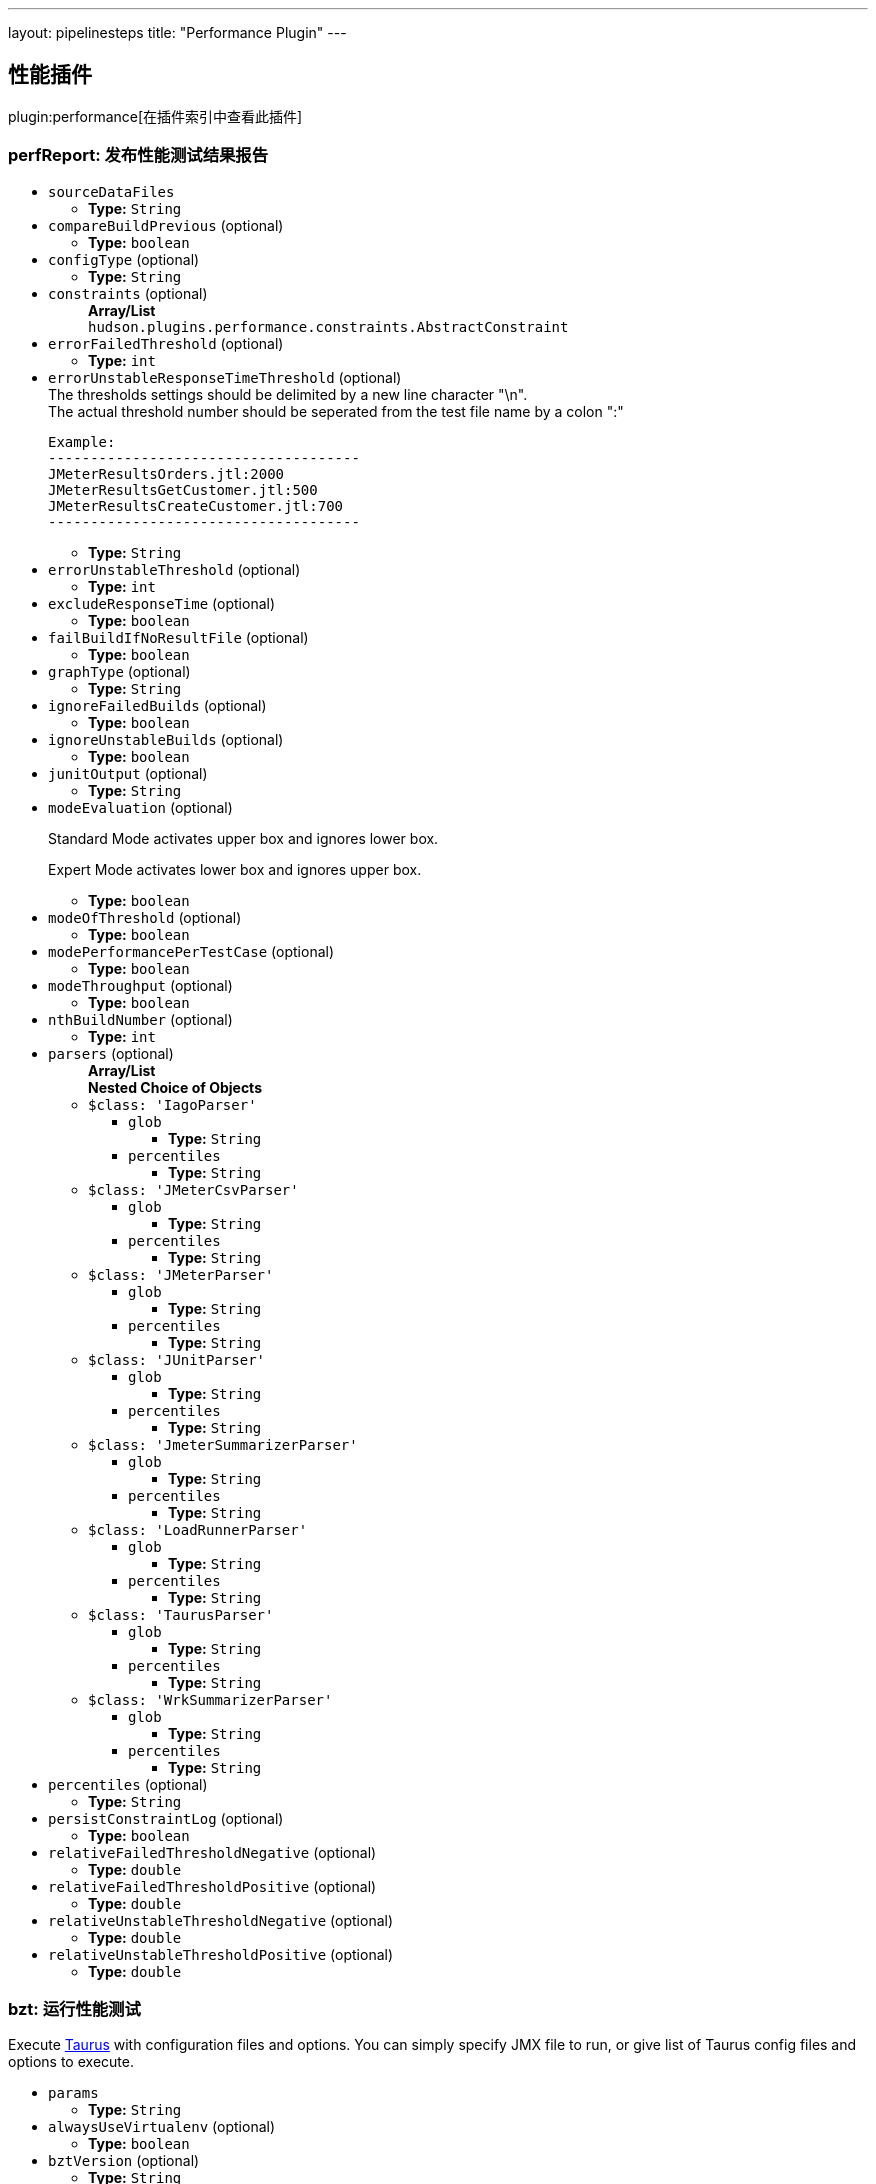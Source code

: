 ---
layout: pipelinesteps
title: "Performance Plugin"
---

:notitle:
:description:
:author:
:email: jenkinsci-users@googlegroups.com
:sectanchors:
:toc: left

== 性能插件

plugin:performance[在插件索引中查看此插件]

=== +perfReport+: 发布性能测试结果报告
++++
<ul><li><code>sourceDataFiles</code>
<ul><li><b>Type:</b> <code>String</code></li></ul></li>
<li><code>compareBuildPrevious</code> (optional)
<ul><li><b>Type:</b> <code>boolean</code></li></ul></li>
<li><code>configType</code> (optional)
<ul><li><b>Type:</b> <code>String</code></li></ul></li>
<li><code>constraints</code> (optional)
<ul><b>Array/List</b><br/>
<code>hudson.plugins.performance.constraints.AbstractConstraint</code>
</ul></li>
<li><code>errorFailedThreshold</code> (optional)
<ul><li><b>Type:</b> <code>int</code></li></ul></li>
<li><code>errorUnstableResponseTimeThreshold</code> (optional)
<div><div>
  The thresholds settings should be delimited by a new line character "\n". 
</div> 
<div>
  The actual threshold number should be seperated from the test file name by a colon ":" 
</div> 
<pre>
Example:
-------------------------------------
JMeterResultsOrders.jtl:2000
JMeterResultsGetCustomer.jtl:500
JMeterResultsCreateCustomer.jtl:700
-------------------------------------
</pre></div>

<ul><li><b>Type:</b> <code>String</code></li></ul></li>
<li><code>errorUnstableThreshold</code> (optional)
<ul><li><b>Type:</b> <code>int</code></li></ul></li>
<li><code>excludeResponseTime</code> (optional)
<ul><li><b>Type:</b> <code>boolean</code></li></ul></li>
<li><code>failBuildIfNoResultFile</code> (optional)
<ul><li><b>Type:</b> <code>boolean</code></li></ul></li>
<li><code>graphType</code> (optional)
<ul><li><b>Type:</b> <code>String</code></li></ul></li>
<li><code>ignoreFailedBuilds</code> (optional)
<ul><li><b>Type:</b> <code>boolean</code></li></ul></li>
<li><code>ignoreUnstableBuilds</code> (optional)
<ul><li><b>Type:</b> <code>boolean</code></li></ul></li>
<li><code>junitOutput</code> (optional)
<ul><li><b>Type:</b> <code>String</code></li></ul></li>
<li><code>modeEvaluation</code> (optional)
<div><div> 
 <p> Standard Mode activates upper box and ignores lower box. </p> 
 <p> Expert Mode activates lower box and ignores upper box. </p> 
</div></div>

<ul><li><b>Type:</b> <code>boolean</code></li></ul></li>
<li><code>modeOfThreshold</code> (optional)
<ul><li><b>Type:</b> <code>boolean</code></li></ul></li>
<li><code>modePerformancePerTestCase</code> (optional)
<ul><li><b>Type:</b> <code>boolean</code></li></ul></li>
<li><code>modeThroughput</code> (optional)
<ul><li><b>Type:</b> <code>boolean</code></li></ul></li>
<li><code>nthBuildNumber</code> (optional)
<ul><li><b>Type:</b> <code>int</code></li></ul></li>
<li><code>parsers</code> (optional)
<ul><b>Array/List</b><br/>
<b>Nested Choice of Objects</b>
<li><code>$class: 'IagoParser'</code></li>
<ul><li><code>glob</code>
<ul><li><b>Type:</b> <code>String</code></li></ul></li>
<li><code>percentiles</code>
<ul><li><b>Type:</b> <code>String</code></li></ul></li>
</ul><li><code>$class: 'JMeterCsvParser'</code></li>
<ul><li><code>glob</code>
<ul><li><b>Type:</b> <code>String</code></li></ul></li>
<li><code>percentiles</code>
<ul><li><b>Type:</b> <code>String</code></li></ul></li>
</ul><li><code>$class: 'JMeterParser'</code></li>
<ul><li><code>glob</code>
<ul><li><b>Type:</b> <code>String</code></li></ul></li>
<li><code>percentiles</code>
<ul><li><b>Type:</b> <code>String</code></li></ul></li>
</ul><li><code>$class: 'JUnitParser'</code></li>
<ul><li><code>glob</code>
<ul><li><b>Type:</b> <code>String</code></li></ul></li>
<li><code>percentiles</code>
<ul><li><b>Type:</b> <code>String</code></li></ul></li>
</ul><li><code>$class: 'JmeterSummarizerParser'</code></li>
<ul><li><code>glob</code>
<ul><li><b>Type:</b> <code>String</code></li></ul></li>
<li><code>percentiles</code>
<ul><li><b>Type:</b> <code>String</code></li></ul></li>
</ul><li><code>$class: 'LoadRunnerParser'</code></li>
<ul><li><code>glob</code>
<ul><li><b>Type:</b> <code>String</code></li></ul></li>
<li><code>percentiles</code>
<ul><li><b>Type:</b> <code>String</code></li></ul></li>
</ul><li><code>$class: 'TaurusParser'</code></li>
<ul><li><code>glob</code>
<ul><li><b>Type:</b> <code>String</code></li></ul></li>
<li><code>percentiles</code>
<ul><li><b>Type:</b> <code>String</code></li></ul></li>
</ul><li><code>$class: 'WrkSummarizerParser'</code></li>
<ul><li><code>glob</code>
<ul><li><b>Type:</b> <code>String</code></li></ul></li>
<li><code>percentiles</code>
<ul><li><b>Type:</b> <code>String</code></li></ul></li>
</ul></ul></li>
<li><code>percentiles</code> (optional)
<ul><li><b>Type:</b> <code>String</code></li></ul></li>
<li><code>persistConstraintLog</code> (optional)
<ul><li><b>Type:</b> <code>boolean</code></li></ul></li>
<li><code>relativeFailedThresholdNegative</code> (optional)
<ul><li><b>Type:</b> <code>double</code></li></ul></li>
<li><code>relativeFailedThresholdPositive</code> (optional)
<ul><li><b>Type:</b> <code>double</code></li></ul></li>
<li><code>relativeUnstableThresholdNegative</code> (optional)
<ul><li><b>Type:</b> <code>double</code></li></ul></li>
<li><code>relativeUnstableThresholdPositive</code> (optional)
<ul><li><b>Type:</b> <code>double</code></li></ul></li>
</ul>


++++
=== +bzt+: 运行性能测试
++++
<div><div>
  Execute 
 <a href="http://gettaurus.org/?utm_source=jenkins&amp;utm_medium=link&amp;utm_campaign=build_step_help" rel="nofollow">Taurus</a> with configuration files and options. You can simply specify JMX file to run, or give list of Taurus config files and options to execute. 
</div></div>
<ul><li><code>params</code>
<ul><li><b>Type:</b> <code>String</code></li></ul></li>
<li><code>alwaysUseVirtualenv</code> (optional)
<ul><li><b>Type:</b> <code>boolean</code></li></ul></li>
<li><code>bztVersion</code> (optional)
<ul><li><b>Type:</b> <code>String</code></li></ul></li>
<li><code>generatePerformanceTrend</code> (optional)
<ul><li><b>Type:</b> <code>boolean</code></li></ul></li>
<li><code>printDebugOutput</code> (optional)
<ul><li><b>Type:</b> <code>boolean</code></li></ul></li>
<li><code>useBztExitCode</code> (optional)
<ul><li><b>Type:</b> <code>boolean</code></li></ul></li>
<li><code>useSystemSitePackages</code> (optional)
<ul><li><b>Type:</b> <code>boolean</code></li></ul></li>
<li><code>workingDirectory</code> (optional)
<ul><li><b>Type:</b> <code>String</code></li></ul></li>
<li><code>workspace</code> (optional)
<ul><li><b>Type:</b> <code>String</code></li></ul></li>
</ul>


++++
